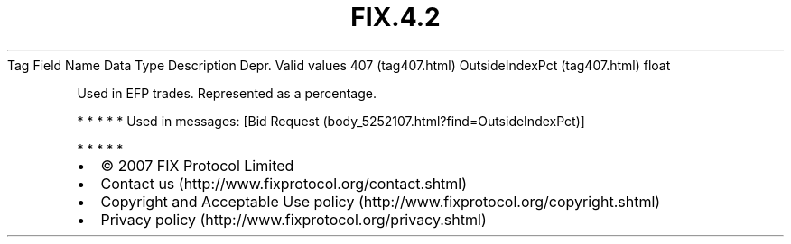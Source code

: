 .TH FIX.4.2 "" "" "Tag #407"
Tag
Field Name
Data Type
Description
Depr.
Valid values
407 (tag407.html)
OutsideIndexPct (tag407.html)
float
.PP
Used in EFP trades. Represented as a percentage.
.PP
   *   *   *   *   *
Used in messages:
[Bid Request (body_5252107.html?find=OutsideIndexPct)]
.PP
   *   *   *   *   *
.PP
.PP
.IP \[bu] 2
© 2007 FIX Protocol Limited
.IP \[bu] 2
Contact us (http://www.fixprotocol.org/contact.shtml)
.IP \[bu] 2
Copyright and Acceptable Use policy (http://www.fixprotocol.org/copyright.shtml)
.IP \[bu] 2
Privacy policy (http://www.fixprotocol.org/privacy.shtml)
